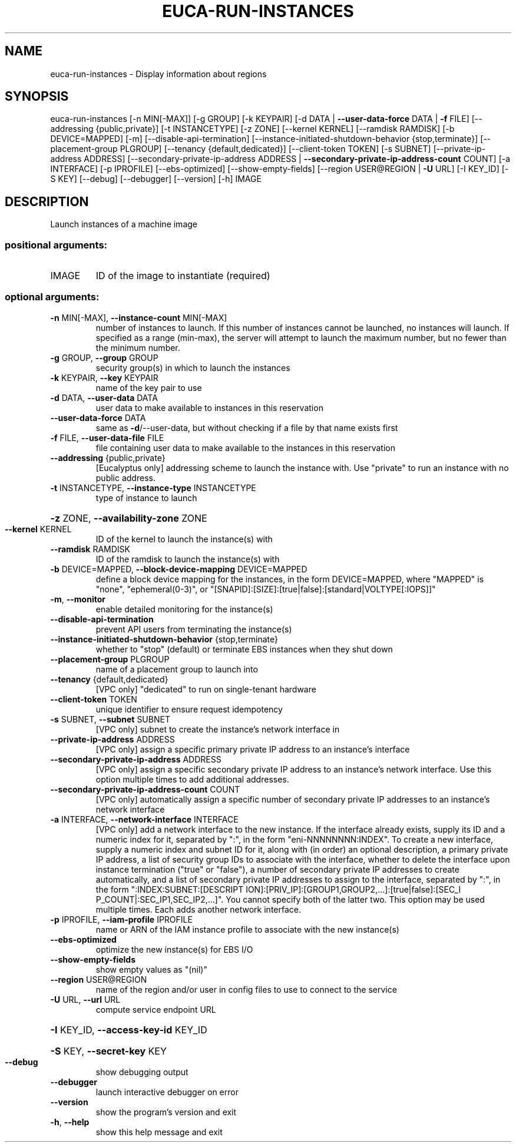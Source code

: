 .\" DO NOT MODIFY THIS FILE!  It was generated by help2man 1.40.12.
.TH EUCA-RUN-INSTANCES "1" "May 2013" "euca2ools 3.0.0" "User Commands"
.SH NAME
euca-run-instances \- Display information about regions
.SH SYNOPSIS
euca\-run\-instances [\-n MIN[\-MAX]] [\-g GROUP] [\-k KEYPAIR]
[\-d DATA | \fB\-\-user\-data\-force\fR DATA | \fB\-f\fR FILE]
[\-\-addressing {public,private}] [\-t INSTANCETYPE]
[\-z ZONE] [\-\-kernel KERNEL] [\-\-ramdisk RAMDISK]
[\-b DEVICE=MAPPED] [\-m] [\-\-disable\-api\-termination]
[\-\-instance\-initiated\-shutdown\-behavior {stop,terminate}]
[\-\-placement\-group PLGROUP]
[\-\-tenancy {default,dedicated}]
[\-\-client\-token TOKEN] [\-s SUBNET]
[\-\-private\-ip\-address ADDRESS]
[\-\-secondary\-private\-ip\-address ADDRESS | \fB\-\-secondary\-private\-ip\-address\-count\fR COUNT]
[\-a INTERFACE] [\-p IPROFILE] [\-\-ebs\-optimized]
[\-\-show\-empty\-fields]
[\-\-region USER@REGION | \fB\-U\fR URL] [\-I KEY_ID] [\-S KEY]
[\-\-debug] [\-\-debugger] [\-\-version] [\-h]
IMAGE
.SH DESCRIPTION
Launch instances of a machine image
.SS "positional arguments:"
.TP
IMAGE
ID of the image to instantiate (required)
.SS "optional arguments:"
.TP
\fB\-n\fR MIN[\-MAX], \fB\-\-instance\-count\fR MIN[\-MAX]
number of instances to launch. If this number of
instances cannot be launched, no instances will
launch. If specified as a range (min\-max), the server
will attempt to launch the maximum number, but no
fewer than the minimum number.
.TP
\fB\-g\fR GROUP, \fB\-\-group\fR GROUP
security group(s) in which to launch the instances
.TP
\fB\-k\fR KEYPAIR, \fB\-\-key\fR KEYPAIR
name of the key pair to use
.TP
\fB\-d\fR DATA, \fB\-\-user\-data\fR DATA
user data to make available to instances in this
reservation
.TP
\fB\-\-user\-data\-force\fR DATA
same as \fB\-d\fR/\-\-user\-data, but without checking if a file
by that name exists first
.TP
\fB\-f\fR FILE, \fB\-\-user\-data\-file\fR FILE
file containing user data to make available to the
instances in this reservation
.TP
\fB\-\-addressing\fR {public,private}
[Eucalyptus only] addressing scheme to launch the
instance with. Use "private" to run an instance with
no public address.
.TP
\fB\-t\fR INSTANCETYPE, \fB\-\-instance\-type\fR INSTANCETYPE
type of instance to launch
.HP
\fB\-z\fR ZONE, \fB\-\-availability\-zone\fR ZONE
.TP
\fB\-\-kernel\fR KERNEL
ID of the kernel to launch the instance(s) with
.TP
\fB\-\-ramdisk\fR RAMDISK
ID of the ramdisk to launch the instance(s) with
.TP
\fB\-b\fR DEVICE=MAPPED, \fB\-\-block\-device\-mapping\fR DEVICE=MAPPED
define a block device mapping for the instances, in
the form DEVICE=MAPPED, where "MAPPED" is "none",
"ephemeral(0\-3)", or "[SNAPID]:[SIZE]:[true|false]:[standard|VOLTYPE[:IOPS]]"
.TP
\fB\-m\fR, \fB\-\-monitor\fR
enable detailed monitoring for the instance(s)
.TP
\fB\-\-disable\-api\-termination\fR
prevent API users from terminating the instance(s)
.TP
\fB\-\-instance\-initiated\-shutdown\-behavior\fR {stop,terminate}
whether to "stop" (default) or terminate EBS instances
when they shut down
.TP
\fB\-\-placement\-group\fR PLGROUP
name of a placement group to launch into
.TP
\fB\-\-tenancy\fR {default,dedicated}
[VPC only] "dedicated" to run on single\-tenant
hardware
.TP
\fB\-\-client\-token\fR TOKEN
unique identifier to ensure request idempotency
.TP
\fB\-s\fR SUBNET, \fB\-\-subnet\fR SUBNET
[VPC only] subnet to create the instance's network
interface in
.TP
\fB\-\-private\-ip\-address\fR ADDRESS
[VPC only] assign a specific primary private IP
address to an instance's interface
.TP
\fB\-\-secondary\-private\-ip\-address\fR ADDRESS
[VPC only] assign a specific secondary private IP
address to an instance's network interface. Use this
option multiple times to add additional addresses.
.TP
\fB\-\-secondary\-private\-ip\-address\-count\fR COUNT
[VPC only] automatically assign a specific number of
secondary private IP addresses to an instance's
network interface
.TP
\fB\-a\fR INTERFACE, \fB\-\-network\-interface\fR INTERFACE
[VPC only] add a network interface to the new
instance. If the interface already exists, supply its
ID and a numeric index for it, separated by ":", in
the form "eni\-NNNNNNNN:INDEX". To create a new
interface, supply a numeric index and subnet ID for
it, along with (in order) an optional description, a
primary private IP address, a list of security group
IDs to associate with the interface, whether to delete
the interface upon instance termination ("true" or
"false"), a number of secondary private IP addresses
to create automatically, and a list of secondary
private IP addresses to assign to the interface,
separated by ":", in the form ":INDEX:SUBNET:[DESCRIPT
ION]:[PRIV_IP]:[GROUP1,GROUP2,...]:[true|false]:[SEC_I
P_COUNT|:SEC_IP1,SEC_IP2,...]". You cannot specify
both of the latter two. This option may be used
multiple times. Each adds another network interface.
.TP
\fB\-p\fR IPROFILE, \fB\-\-iam\-profile\fR IPROFILE
name or ARN of the IAM instance profile to associate
with the new instance(s)
.TP
\fB\-\-ebs\-optimized\fR
optimize the new instance(s) for EBS I/O
.TP
\fB\-\-show\-empty\-fields\fR
show empty values as "(nil)"
.TP
\fB\-\-region\fR USER@REGION
name of the region and/or user in config files to use
to connect to the service
.TP
\fB\-U\fR URL, \fB\-\-url\fR URL
compute service endpoint URL
.HP
\fB\-I\fR KEY_ID, \fB\-\-access\-key\-id\fR KEY_ID
.HP
\fB\-S\fR KEY, \fB\-\-secret\-key\fR KEY
.TP
\fB\-\-debug\fR
show debugging output
.TP
\fB\-\-debugger\fR
launch interactive debugger on error
.TP
\fB\-\-version\fR
show the program's version and exit
.TP
\fB\-h\fR, \fB\-\-help\fR
show this help message and exit
